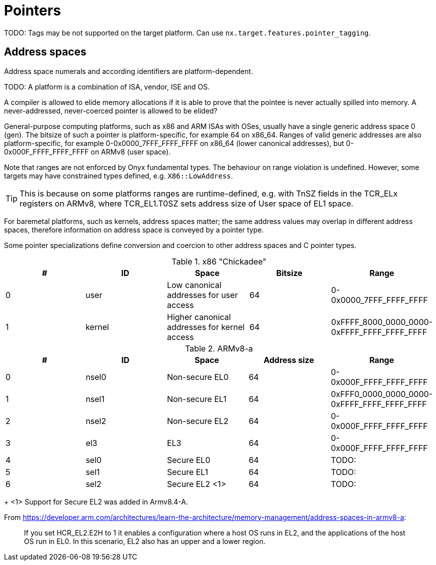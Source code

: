 = Pointers

TODO: Tags may be not supported on the target platform.
Can use `nx.target.features.pointer_tagging`.

== Address spaces

Address space numerals and according identifiers are platform-dependent.

TODO: A platform is a combination of ISA, vendor, ISE and OS.

A compiler is allowed to elide memory allocations if it is able to prove that the pointee is never actually spilled into memory.
A never-addressed, never-coerced pointer is allowed to be elided?

General-purpose computing platforms, such as x86 and ARM ISAs with OSes, usually have a single generic address space 0 (gen).
The bitsize of such a pointer is platform-specific, for example 64 on x86_64.
Ranges of valid generic addresses are also platform-specific, for example 0-0x0000_7FFF_FFFF_FFFF on x86_64 (lower canonical addresses), but 0-0x000F_FFFF_FFFF_FFFF on ARMv8 (user space).

Note that ranges are not enforced by Onyx fundamental types.
The behaviour on range violation is undefined.
However, some targets may have constrained types defined, e.g. `X86::LowAddress`.

TIP: This is because on some platforms ranges are runtime-defined, e.g. with TnSZ fields in the TCR_ELx registers on ARMv8, where TCR_EL1.T0SZ sets address size of User space of EL1 space.

For baremetal platforms, such as kernels, address spaces matter; the same address values may overlap in different address spaces, therefore information on address space is conveyed by a pointer type.

Some pointer specializations define conversion and coercion to other address spaces and C pointer types.

.x86 "Chickadee"
|===
| # | ID | Space | Bitsize | Range

| 0
| user
| Low canonical addresses for user access
| 64
| 0-0x0000_7FFF_FFFF_FFFF

| 1
| kernel
| Higher canonical addresses for kernel access
| 64
| 0xFFFF_8000_0000_0000-0xFFFF_FFFF_FFFF_FFFF
|===

.ARMv8-a
|===
| # | ID | Space | Address size | Range

| 0
| nsel0
| Non-secure EL0
| 64
| 0-0x000F_FFFF_FFFF_FFFF

| 1
| nsel1
| Non-secure EL1
| 64
| 0xFFF0_0000_0000_0000-0xFFFF_FFFF_FFFF_FFFF

| 2
| nsel2
| Non-secure EL2
| 64
| 0-0x000F_FFFF_FFFF_FFFF

| 3
| el3
| EL3
| 64
| 0-0x000F_FFFF_FFFF_FFFF

| 4
| sel0
| Secure EL0
| 64
| TODO:

| 5
| sel1
| Secure EL1
| 64
| TODO:

| 6
| sel2
| Secure EL2 <1>
| 64
| TODO:
|===
+
<1> Support for Secure EL2 was added in Armv8.4-A.

****

From https://developer.arm.com/architectures/learn-the-architecture/memory-management/address-spaces-in-armv8-a:

> If you set HCR_EL2.E2H to 1 it enables a configuration where a host OS runs in EL2, and the applications of the host OS run in EL0. In this scenario, EL2 also has an upper and a lower region.

****
